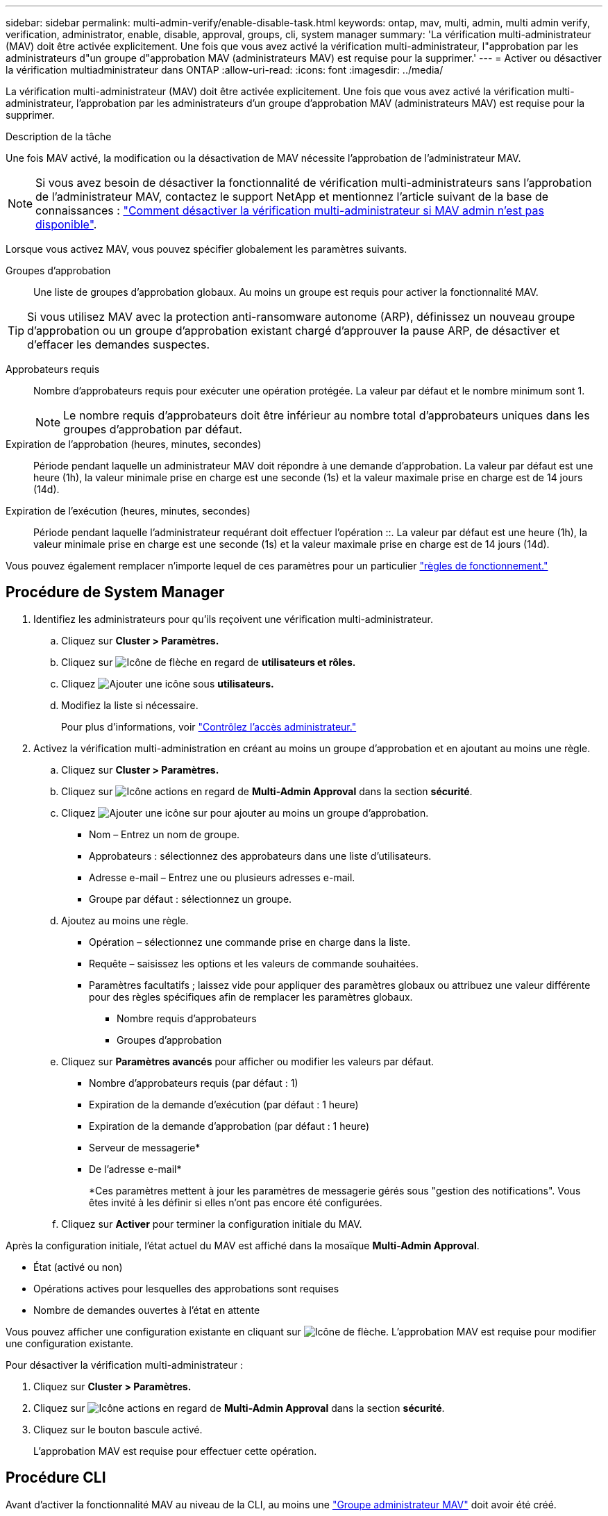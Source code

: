 ---
sidebar: sidebar 
permalink: multi-admin-verify/enable-disable-task.html 
keywords: ontap, mav, multi, admin, multi admin verify, verification, administrator, enable, disable, approval, groups, cli, system manager 
summary: 'La vérification multi-administrateur (MAV) doit être activée explicitement. Une fois que vous avez activé la vérification multi-administrateur, l"approbation par les administrateurs d"un groupe d"approbation MAV (administrateurs MAV) est requise pour la supprimer.' 
---
= Activer ou désactiver la vérification multiadministrateur dans ONTAP
:allow-uri-read: 
:icons: font
:imagesdir: ../media/


[role="lead"]
La vérification multi-administrateur (MAV) doit être activée explicitement. Une fois que vous avez activé la vérification multi-administrateur, l'approbation par les administrateurs d'un groupe d'approbation MAV (administrateurs MAV) est requise pour la supprimer.

.Description de la tâche
Une fois MAV activé, la modification ou la désactivation de MAV nécessite l'approbation de l'administrateur MAV.


NOTE: Si vous avez besoin de désactiver la fonctionnalité de vérification multi-administrateurs sans l'approbation de l'administrateur MAV, contactez le support NetApp et mentionnez l'article suivant de la base de connaissances : https://kb.netapp.com/Advice_and_Troubleshooting/Data_Storage_Software/ONTAP_OS/How_to_disable_Multi-Admin_Verification_if_MAV_admin_is_unavailable["Comment désactiver la vérification multi-administrateur si MAV admin n'est pas disponible"^].

Lorsque vous activez MAV, vous pouvez spécifier globalement les paramètres suivants.

Groupes d'approbation:: Une liste de groupes d'approbation globaux. Au moins un groupe est requis pour activer la fonctionnalité MAV.



TIP: Si vous utilisez MAV avec la protection anti-ransomware autonome (ARP), définissez un nouveau groupe d'approbation ou un groupe d'approbation existant chargé d'approuver la pause ARP, de désactiver et d'effacer les demandes suspectes.

Approbateurs requis:: Nombre d'approbateurs requis pour exécuter une opération protégée. La valeur par défaut et le nombre minimum sont 1.
+
--

NOTE: Le nombre requis d'approbateurs doit être inférieur au nombre total d'approbateurs uniques dans les groupes d'approbation par défaut.

--
Expiration de l'approbation (heures, minutes, secondes):: Période pendant laquelle un administrateur MAV doit répondre à une demande d'approbation. La valeur par défaut est une heure (1h), la valeur minimale prise en charge est une seconde (1s) et la valeur maximale prise en charge est de 14 jours (14d).
Expiration de l'exécution (heures, minutes, secondes):: Période pendant laquelle l'administrateur requérant doit effectuer l'opération ::. La valeur par défaut est une heure (1h), la valeur minimale prise en charge est une seconde (1s) et la valeur maximale prise en charge est de 14 jours (14d).


Vous pouvez également remplacer n'importe lequel de ces paramètres pour un particulier link:manage-rules-task.html["règles de fonctionnement."]



== Procédure de System Manager

. Identifiez les administrateurs pour qu'ils reçoivent une vérification multi-administrateur.
+
.. Cliquez sur *Cluster > Paramètres.*
.. Cliquez sur image:icon_arrow.gif["Icône de flèche"] en regard de *utilisateurs et rôles.*
.. Cliquez image:icon_add.gif["Ajouter une icône"] sous *utilisateurs.*
.. Modifiez la liste si nécessaire.
+
Pour plus d'informations, voir link:../task_security_administrator_access.html["Contrôlez l'accès administrateur."]



. Activez la vérification multi-administration en créant au moins un groupe d'approbation et en ajoutant au moins une règle.
+
.. Cliquez sur *Cluster > Paramètres.*
.. Cliquez sur image:icon_gear.gif["Icône actions"] en regard de *Multi-Admin Approval* dans la section *sécurité*.
.. Cliquez image:icon_add.gif["Ajouter une icône"] sur pour ajouter au moins un groupe d'approbation.
+
*** Nom – Entrez un nom de groupe.
*** Approbateurs : sélectionnez des approbateurs dans une liste d'utilisateurs.
*** Adresse e-mail – Entrez une ou plusieurs adresses e-mail.
*** Groupe par défaut : sélectionnez un groupe.


.. Ajoutez au moins une règle.
+
*** Opération – sélectionnez une commande prise en charge dans la liste.
*** Requête – saisissez les options et les valeurs de commande souhaitées.
*** Paramètres facultatifs ; laissez vide pour appliquer des paramètres globaux ou attribuez une valeur différente pour des règles spécifiques afin de remplacer les paramètres globaux.
+
**** Nombre requis d'approbateurs
**** Groupes d'approbation




.. Cliquez sur *Paramètres avancés* pour afficher ou modifier les valeurs par défaut.
+
*** Nombre d'approbateurs requis (par défaut : 1)
*** Expiration de la demande d'exécution (par défaut : 1 heure)
*** Expiration de la demande d'approbation (par défaut : 1 heure)
*** Serveur de messagerie*
*** De l'adresse e-mail*
+
*Ces paramètres mettent à jour les paramètres de messagerie gérés sous "gestion des notifications". Vous êtes invité à les définir si elles n'ont pas encore été configurées.



.. Cliquez sur *Activer* pour terminer la configuration initiale du MAV.




Après la configuration initiale, l'état actuel du MAV est affiché dans la mosaïque *Multi-Admin Approval*.

* État (activé ou non)
* Opérations actives pour lesquelles des approbations sont requises
* Nombre de demandes ouvertes à l'état en attente


Vous pouvez afficher une configuration existante en cliquant sur image:icon_arrow.gif["Icône de flèche"]. L'approbation MAV est requise pour modifier une configuration existante.

Pour désactiver la vérification multi-administrateur :

. Cliquez sur *Cluster > Paramètres.*
. Cliquez sur image:icon_gear.gif["Icône actions"] en regard de *Multi-Admin Approval* dans la section *sécurité*.
. Cliquez sur le bouton bascule activé.
+
L'approbation MAV est requise pour effectuer cette opération.





== Procédure CLI

Avant d'activer la fonctionnalité MAV au niveau de la CLI, au moins une link:manage-groups-task.html["Groupe administrateur MAV"] doit avoir été créé.

[cols="50,50"]
|===
| Si vous voulez… | Saisissez cette commande 


 a| 
Activer la fonctionnalité MAV
 a| 
`security multi-admin-verify modify -approval-groups _group1_[,_group2_...] [-required-approvers _nn_ ] -enabled true   [ -execution-expiry [__nn__h][__nn__m][__nn__s]]    [ -approval-expiry [__nn__h][__nn__m][__nn__s]]`

*Exemple* : la commande suivante active MAV avec 1 groupe d'approbation, 2 approbateurs requis et périodes d'expiration par défaut.

[listing]
----
cluster-1::> security multi-admin-verify modify -approval-groups mav-grp1 -required-approvers 2 -enabled true
----
Terminez la configuration initiale en ajoutant au moins une configuration link:manage-rules-task.html["règle de fonctionnement."]



 a| 
Modifier une configuration MAV (nécessite l'approbation MAV)
 a| 
`security multi-admin-verify approval-group modify [-approval-groups _group1_[,_group2_...]] [-required-approvers _nn_ ]    [ -execution-expiry [__nn__h][__nn__m][__nn__s]]    [ -approval-expiry [__nn__h][__nn__m][__nn__s]]`



 a| 
Vérifier la fonctionnalité MAV
 a| 
`security multi-admin-verify show`

*Exemple:*

....
cluster-1::> security multi-admin-verify show
Is      Required  Execution Approval Approval
Enabled Approvers Expiry    Expiry   Groups
------- --------- --------- -------- ----------
true    2         1h        1h       mav-grp1
....


 a| 
Désactiver la fonctionnalité MAV (nécessite l'approbation MAV)
 a| 
`security multi-admin-verify modify -enabled false`

|===
.Informations associées
* link:https://docs.netapp.com/us-en/ontap-cli/search.html?q=security+multi-admin-verify["sécurité multi-administrateur-vérification"^]

